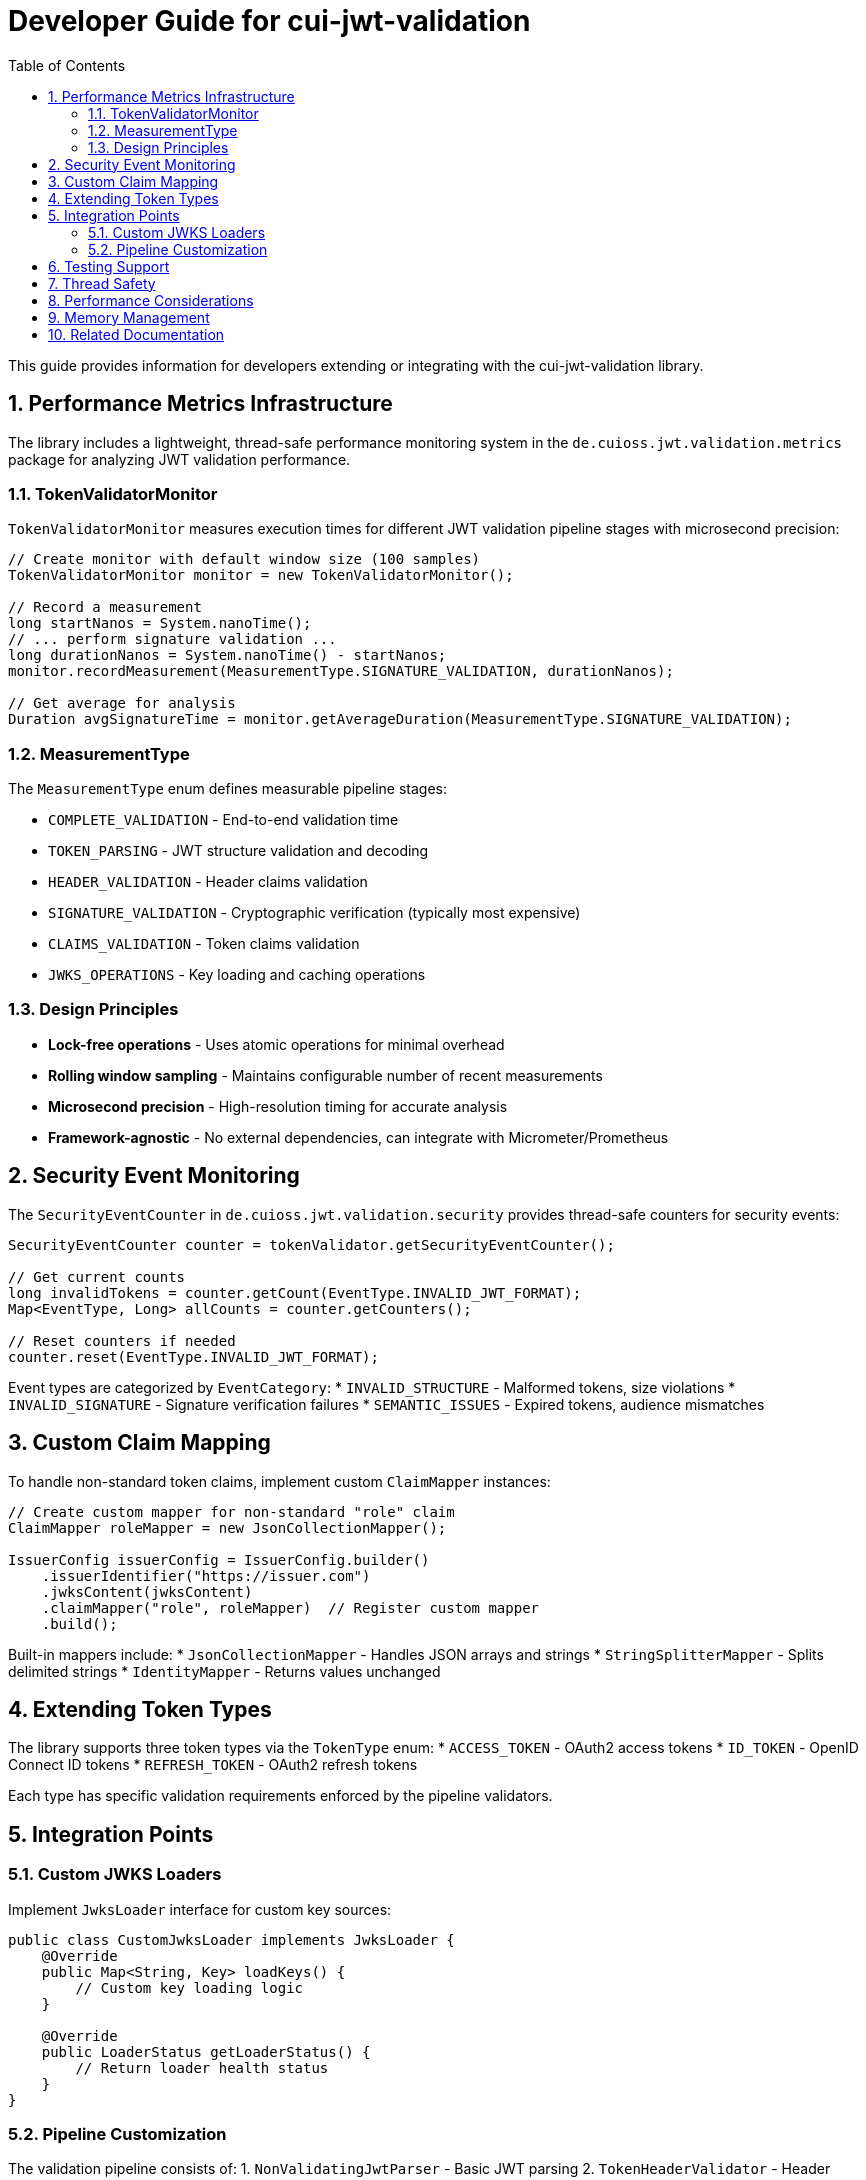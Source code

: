 = Developer Guide for cui-jwt-validation
:toc: left
:toclevels: 3
:sectnums:

This guide provides information for developers extending or integrating with the cui-jwt-validation library.

== Performance Metrics Infrastructure

The library includes a lightweight, thread-safe performance monitoring system in the `de.cuioss.jwt.validation.metrics` package for analyzing JWT validation performance.

=== TokenValidatorMonitor

`TokenValidatorMonitor` measures execution times for different JWT validation pipeline stages with microsecond precision:

[source,java]
----
// Create monitor with default window size (100 samples)
TokenValidatorMonitor monitor = new TokenValidatorMonitor();

// Record a measurement
long startNanos = System.nanoTime();
// ... perform signature validation ...
long durationNanos = System.nanoTime() - startNanos;
monitor.recordMeasurement(MeasurementType.SIGNATURE_VALIDATION, durationNanos);

// Get average for analysis
Duration avgSignatureTime = monitor.getAverageDuration(MeasurementType.SIGNATURE_VALIDATION);
----

=== MeasurementType

The `MeasurementType` enum defines measurable pipeline stages:

* `COMPLETE_VALIDATION` - End-to-end validation time
* `TOKEN_PARSING` - JWT structure validation and decoding
* `HEADER_VALIDATION` - Header claims validation
* `SIGNATURE_VALIDATION` - Cryptographic verification (typically most expensive)
* `CLAIMS_VALIDATION` - Token claims validation
* `JWKS_OPERATIONS` - Key loading and caching operations

=== Design Principles

* **Lock-free operations** - Uses atomic operations for minimal overhead
* **Rolling window sampling** - Maintains configurable number of recent measurements
* **Microsecond precision** - High-resolution timing for accurate analysis
* **Framework-agnostic** - No external dependencies, can integrate with Micrometer/Prometheus

== Security Event Monitoring

The `SecurityEventCounter` in `de.cuioss.jwt.validation.security` provides thread-safe counters for security events:

[source,java]
----
SecurityEventCounter counter = tokenValidator.getSecurityEventCounter();

// Get current counts
long invalidTokens = counter.getCount(EventType.INVALID_JWT_FORMAT);
Map<EventType, Long> allCounts = counter.getCounters();

// Reset counters if needed
counter.reset(EventType.INVALID_JWT_FORMAT);
----

Event types are categorized by `EventCategory`:
* `INVALID_STRUCTURE` - Malformed tokens, size violations
* `INVALID_SIGNATURE` - Signature verification failures
* `SEMANTIC_ISSUES` - Expired tokens, audience mismatches

== Custom Claim Mapping

To handle non-standard token claims, implement custom `ClaimMapper` instances:

[source,java]
----
// Create custom mapper for non-standard "role" claim
ClaimMapper roleMapper = new JsonCollectionMapper();

IssuerConfig issuerConfig = IssuerConfig.builder()
    .issuerIdentifier("https://issuer.com")
    .jwksContent(jwksContent)
    .claimMapper("role", roleMapper)  // Register custom mapper
    .build();
----

Built-in mappers include:
* `JsonCollectionMapper` - Handles JSON arrays and strings
* `StringSplitterMapper` - Splits delimited strings
* `IdentityMapper` - Returns values unchanged

== Extending Token Types

The library supports three token types via the `TokenType` enum:
* `ACCESS_TOKEN` - OAuth2 access tokens
* `ID_TOKEN` - OpenID Connect ID tokens  
* `REFRESH_TOKEN` - OAuth2 refresh tokens

Each type has specific validation requirements enforced by the pipeline validators.

== Integration Points

=== Custom JWKS Loaders

Implement `JwksLoader` interface for custom key sources:

[source,java]
----
public class CustomJwksLoader implements JwksLoader {
    @Override
    public Map<String, Key> loadKeys() {
        // Custom key loading logic
    }
    
    @Override
    public LoaderStatus getLoaderStatus() {
        // Return loader health status
    }
}
----

=== Pipeline Customization

The validation pipeline consists of:
1. `NonValidatingJwtParser` - Basic JWT parsing
2. `TokenHeaderValidator` - Header validation
3. `TokenSignatureValidator` - Signature verification
4. `TokenClaimValidator` - Claims validation

Each validator throws `TokenValidationException` with specific `EventType` on failure.

== Testing Support

The library provides comprehensive test utilities via the `generators` artifact. See xref:UnitTesting.adoc[Unit Testing Guide] for details.

== Thread Safety

* `TokenValidator` is thread-safe after construction
* `SecurityEventCounter` uses atomic operations
* `TokenValidatorMonitor` uses lock-free ring buffers
* JWKS loaders handle concurrent key refresh

== Performance Considerations

* Signature validation typically consumes 90%+ of validation time
* Use `TokenValidatorMonitor` to identify bottlenecks
* Configure appropriate JWKS refresh intervals (300-3600 seconds)
* Consider token caching for frequently validated tokens

== Memory Management

Configure limits in `ParserConfig` to prevent attacks:
* `maxTokenSize` - Limits entire JWT token (default 8KB)
* `maxPayloadSize` - Limits decoded parts (default 2KB)
* `maxStringSize` - Limits JSON strings (default 1KB)
* `maxArraySize` - Limits array elements (default 64)
* `maxDepth` - Limits JSON nesting (default 10)

== Related Documentation

* xref:../README.adoc[README] - Usage examples and configuration
* xref:../../doc/specification/technical-components.adoc[Technical Components] - Architecture details
* xref:UnitTesting.adoc[Unit Testing Guide] - Test utilities documentation